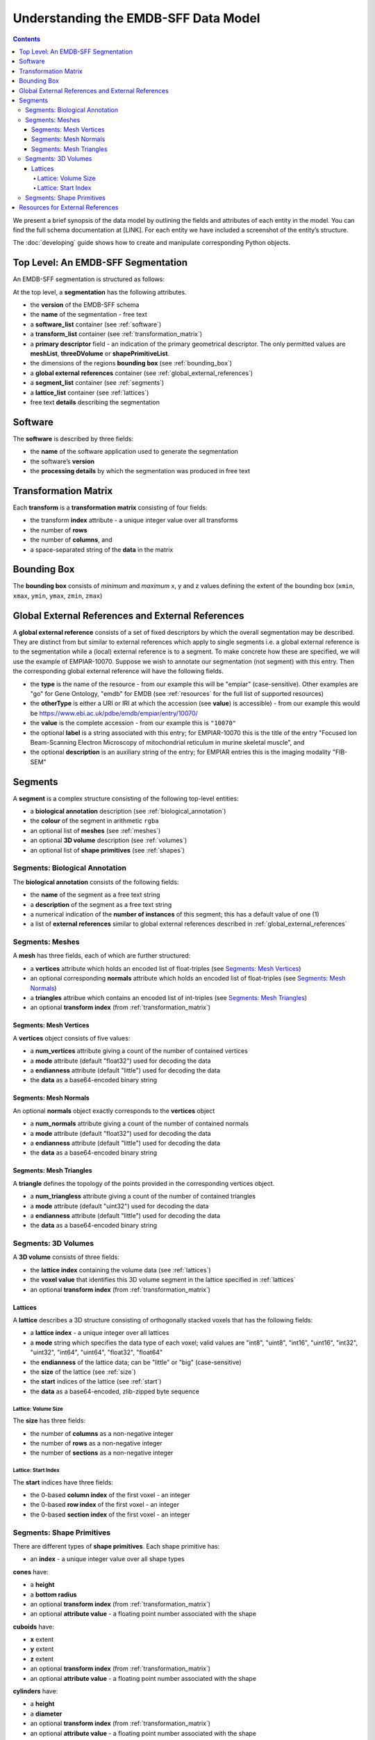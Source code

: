 .. _understanding:

=====================================
Understanding the EMDB-SFF Data Model
=====================================

.. contents::

We present a brief synopsis of the data model by outlining the fields and attributes of each entity in the model. You can find the full schema documentation at [LINK]. For each entity we have included a screenshot of the entity’s structure.

The :doc:`developing` guide shows how to create and manipulate corresponding Python objects.


Top Level: An EMDB-SFF Segmentation
=======================================

An EMDB-SFF segmentation is structured as follows:

At the top level, a **segmentation** has the following attributes.

.. image:: segmentation.png

*  the **version** of the EMDB-SFF schema 
*  the **name** of the segmentation - free text
*  a **software_list** container (see :ref:`software`)
*  a **transform_list** container (see :ref:`transformation_matrix`)
*  a **primary descriptor** field - an indication of the primary geometrical descriptor. The only permitted values are **meshList**, **threeDVolume** or **shapePrimitiveList**.
*  the dimensions of the regions **bounding box** (see :ref:`bounding_box`)
*  a **global external references** container (see :ref:`global_external_references`)
*  a **segment_list** container (see :ref:`segments`)
*  a **lattice_list** container (see :ref:`lattices`)
*  free text **details** describing the segmentation

.. _software:

Software
========

The **software** is described by three fields:

.. image:: software.png

*  the **name** of the software application used to generate the segmentation
*  the software’s **version**
*  the **processing details** by which the segmentation was produced in free text

.. _transformation_matrix:

Transformation Matrix
========================

Each **transform** is a **transformation matrix** consisting of four fields:

.. image:: transformation_matrix.png

*   the transform **index** attribute - a unique integer value over all transforms
*   the number of **rows**
*   the number of **columns**, and
*   a space-separated string of the **data** in the matrix

.. _bounding_box:

Bounding Box
================

The **bounding box** consists of *minimum* and *maximum* x, y and z values defining the extent of the bounding box (``xmin``, ``xmax``, ``ymin``, ``ymax``, ``zmin``, ``zmax``)

.. image:: bounding_box.png

.. _global_external_references:

Global External References and External References
================================================================

A **global external reference** consists of a set of fixed descriptors by which the overall segmentation may be described. They are distinct from but similar to external references which apply to single segments i.e. a global external reference is to the segmentation while a (local) external reference is to a segment. To make concrete how these are specified, we will use the example of EMPIAR-10070. Suppose we wish to annotate our segmentation (not segment) with this entry. Then the corresponding global external reference will have the following fields.

.. image:: global_external_references.png

*	the **type** is the name of the resource - from our example this will be "empiar" (case-sensitive). Other examples are "go" for Gene Ontology, "emdb" for EMDB (see :ref:`resources` for the full list of supported resources)
*	the **otherType** is either a URI or IRI at which the accession (see **value**) is accessible) - from our example this would be https://www.ebi.ac.uk/pdbe/emdb/empiar/entry/10070/
*	the **value** is the complete accession - from our example this is ``"10070"``
*	the optional **label** is a string associated with this entry; for EMPIAR-10070 this is the title of the entry "Focused Ion Beam-Scanning Electron Microscopy of mitochondrial reticulum in murine skeletal muscle", and
*	the optional **description** is an auxiliary string of the entry; for EMPIAR entries this is the imaging modality "FIB-SEM"

.. _segments:

Segments
================

A **segment** is a complex structure consisting of the following top-level entities:

.. image:: segment.png

*	a **biological annotation** description (see :ref:`biological_annotation`)
*	the **colour** of the segment in arithmetic ``rgba``
*	an optional list of **meshes** (see :ref:`meshes`)
*	an optional **3D volume** description (see :ref:`volumes`)
*	an optional list of **shape primitives** (see :ref:`shapes`)

.. _biological_annotation:

Segments: Biological Annotation
--------------------------------

The **biological annotation** consists of the following fields:

.. image:: biological_annotation.png

*	the **name** of the segment as a free text string
*	a **description** of the segment as a free text string
*	a numerical indication of the **number of instances** of this segment; this has a default value of one (1)
* 	a list of **external references** similar to global external references described in :ref:`global_external_references`


.. _meshes:

Segments: Meshes
--------------------------------

A **mesh** has three fields, each of which are further structured:

.. image:: mesh.png

*	a **vertices** attribute which holds an encoded list of float-triples (see `Segments: Mesh Vertices`_)
*	an optional corresponding **normals** attribute which holds an encoded list of float-triples (see `Segments: Mesh Normals`_)
*	a **triangles** attribue which contains an encoded list of int-triples (see `Segments: Mesh Triangles`_)
*	an optional **transform index** (from :ref:`transformation_matrix`)

.. _vertices:

Segments: Mesh Vertices
~~~~~~~~~~~~~~~~~~~~~~~~

A **vertices** object consists of five values:

.. image:: vertices.png

*	a **num_vertices** attribute giving a count of the number of contained vertices
*   a **mode** attribute (default "float32") used for decoding the data
*   a **endianness** attribute (default "little") used for decoding the data
*   the **data** as a base64-encoded binary string

.. _normals:

Segments: Mesh Normals
~~~~~~~~~~~~~~~~~~~~~~~~

An optional **normals** object exactly corresponds to the **vertices** object

.. image:: normals.png

*	a **num_normals** attribute giving a count of the number of contained normals
*   a **mode** attribute (default "float32") used for decoding the data
*   a **endianness** attribute (default "little") used for decoding the data
*   the **data** as a base64-encoded binary string


.. _triangles:

Segments: Mesh Triangles
~~~~~~~~~~~~~~~~~~~~~~~~

A **triangle** defines the topology of the points provided in the corresponding vertices object.

.. image:: triangles.png

*	a **num_triangless** attribute giving a count of the number of contained triangles
*   a **mode** attribute (default "uint32") used for decoding the data
*   a **endianness** attribute (default "little") used for decoding the data
*   the **data** as a base64-encoded binary string

.. _volumes:

Segments: 3D Volumes
--------------------------------

A **3D volume** consists of three fields:

.. image:: three_d_volume.png

*	the **lattice index** containing the volume data (see :ref:`lattices`)
*	the **voxel value** that identifies this 3D volume segment in the lattice specified in :ref:`lattices`
*	an optional **transform index** (from :ref:`transformation_matrix`)

.. _lattices:

Lattices
~~~~~~~~~~~~~~~~~~~~~~

A **lattice** describes a 3D structure consisting of orthogonally stacked voxels that has the following fields:

.. image:: lattice.png

*	a **lattice index** - a unique integer over all lattices
*	a **mode** string which specifies the data type of each voxel; valid values are "int8", "uint8", "int16", "uint16", "int32", "uint32", "int64", "uint64", "float32", "float64"
*	the **endianness** of the lattice data; can be "little" or "big" (case-sensitive)
*	the **size** of the lattice (see :ref:`size`)
*	the **start** indices of the lattice (see :ref:`start`)
*	the **data** as a base64-encoded, zlib-zipped byte sequence


.. _size:

Lattice: Volume Size
+++++++++++++++++++++

The **size** has three fields:

.. image:: size.png

*	the number of **columns** as a non-negative integer
*	the number of **rows** as a non-negative integer
*	the number of **sections** as a non-negative integer

.. _start:

Lattice: Start Index
+++++++++++++++++++++

The **start** indices have three fields:

.. image:: start.png

*	the 0-based **column index** of the first voxel - an integer
*	the 0-based **row index** of the first voxel - an integer
*	the 0-based **section index** of the first voxel - an integer


.. _shapes:

Segments: Shape Primitives
--------------------------------

There are different types of **shape primitives**. Each shape primitive has:

*  an **index** - a unique integer value over all shape types

**cones** have:

.. image:: cone.png

*  a **height**
*  a **bottom radius**
*  an optional **transform index** (from :ref:`transformation_matrix`)
*  an optional **attribute value** - a floating point number associated with the shape

**cuboids** have:

.. image:: cuboid.png

*  **x** extent
*  **y** extent
*  **z** extent
*  an optional **transform index** (from :ref:`transformation_matrix`)
*  an optional **attribute value** - a floating point number associated with the shape


**cylinders** have:

.. image:: cylinder.png

*	a **height**
*	a **diameter**
*	an optional **transform index** (from :ref:`transformation_matrix`)
*	an optional **attribute value** - a floating point number associated with the shape


**ellipsoids** have:

.. image:: ellipsoid.png

*   **x** extent
*   **y** extent
*   **z** extent
*	an optional **transform index** (from :ref:`transformation_matrix`)
*	an optional **attribute value** - a floating point number associated with the shape


**subtomogram averages** are exactly the same as 3D volumes and have:

.. image:: subtomogram_average.png

*	the **lattice index** containing the volume data (see :ref:`lattices`)
*	the **voxel value** that specifies the recommended contour level in the lattice specified in :ref:`lattices`
*	an optional **transform index** (from :ref:`transformation_matrix`)

.. warning::

	This element has not been implemented in ``sfftk-rw``.



.. _resources:

Resources for External References
========================================
Here is a partial list of resources that may be used for (global) external references. Note that the main means by which these would be obtained is either using the ``sfftk notes`` utility or the online SAT (https://wwwdev.ebi.ac.uk/pdbe/emdb/sat_branch/sat/).

+-----------------------------------------------------------------------+---------------+-----------------------------------------------------------------+-----------------------+------------------------+-----------------------+
| **Name**                                                              | **type**      | **otherType**                                                   | **value**             | **label**              | **description**       |
+=======================================================================+===============+=================================================================+=======================+========================+=======================+
| Ontologies available through EMBL-EBI’s Ontology Lookup Service (OLS) | <ontology_id> | http://purl.obolibrary.org/obo/<accession>                      | <accession>           | ``label`` field        | ``description`` field |
+-----------------------------------------------------------------------+---------------+-----------------------------------------------------------------+-----------------------+------------------------+-----------------------+
| Gene Ontology (GO)                                                    | go            | http://purl.obolibrary.org/obo/<GO_accession>                   | <GO_accession>        | ``label`` field        | ``description`` field |
+-----------------------------------------------------------------------+---------------+-----------------------------------------------------------------+-----------------------+------------------------+-----------------------+
| Electron Microscopy DataBank (EMDB)                                   | emdb          | https://www.ebi.ac.uk/pdbe/entry/emdb/<EMDB_accession>          | <EMDB_accession>      | ``search_term``        | ``title`` field       |
+-----------------------------------------------------------------------+---------------+-----------------------------------------------------------------+-----------------------+------------------------+-----------------------+
| UniProt                                                               | uniprot       | https://www.uniprot.org/uniprot/<UniProt_accession>             | <UniProt_accession>   | ``name`` field         | ``proteins`` field    |
+-----------------------------------------------------------------------+---------------+-----------------------------------------------------------------+-----------------------+------------------------+-----------------------+
| Protein Data Bank                                                     | pdb           | https://www.ebi.ac.uk/pdbe/entry/pdb/<PDB_accession>            | <PDB_accession>       | ``search_term``        | ``title`` field       |
+-----------------------------------------------------------------------+---------------+-----------------------------------------------------------------+-----------------------+------------------------+-----------------------+
| Europe PMC                                                            | europepmc     | https://europepmc.org/abstract/MED/<EuropePMC_accession>        | <EuropePMC_accession> | ``authorString`` field | ``title`` field       |
+-----------------------------------------------------------------------+---------------+-----------------------------------------------------------------+-----------------------+------------------------+-----------------------+
| Electron Microscopy Public Image ARchive (EMPIAR)                     | empiar        | https://www.ebi.ac.uk/pdbe/emdb/empiar/entry/<EMPIAR_accession> | <EMPIAR_accession>    | ``search_term``        | ``title`` field       |
+-----------------------------------------------------------------------+---------------+-----------------------------------------------------------------+-----------------------+------------------------+-----------------------+

